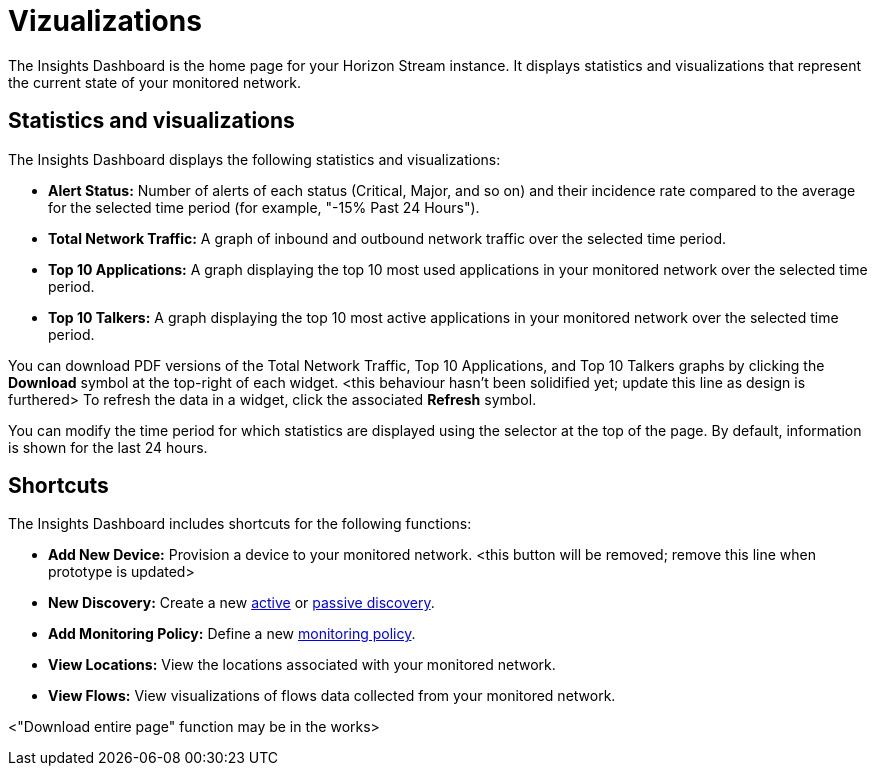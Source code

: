
= Vizualizations

The Insights Dashboard is the home page for your Horizon Stream instance.
It displays statistics and visualizations that represent the current state of your monitored network.

== Statistics and visualizations

The Insights Dashboard displays the following statistics and visualizations:

* *Alert Status:* Number of alerts of each status (Critical, Major, and so on) and their incidence rate compared to the average for the selected time period (for example, "-15% Past 24 Hours").
* *Total Network Traffic:* A graph of inbound and outbound network traffic over the selected time period.
* *Top 10 Applications:* A graph displaying the top 10 most used applications in your monitored network over the selected time period.
* *Top 10 Talkers:* A graph displaying the top 10 most active applications in your monitored network over the selected time period.

You can download PDF versions of the Total Network Traffic, Top 10 Applications, and Top 10 Talkers graphs by clicking the *Download* symbol at the top-right of each widget. <this behaviour hasn't been solidified yet; update this line as design is furthered>
To refresh the data in a widget, click the associated *Refresh* symbol.

You can modify the time period for which statistics are displayed using the selector at the top of the page.
By default, information is shown for the last 24 hours.

== Shortcuts

The Insights Dashboard includes shortcuts for the following functions:

* *Add New Device:* Provision a device to your monitored network. <this button will be removed; remove this line when prototype is updated>
* *New Discovery:* Create a new xref:get-started/discovery/active.adoc[active] or xref:get-started/discovery/passive.adoc[passive discovery].
* *Add Monitoring Policy:* Define a new xref:get-started/policies/create.adoc[monitoring policy].
* *View Locations:* View the locations associated with your monitored network.
* *View Flows:* View visualizations of flows data collected from your monitored network.

<"Download entire page" function may be in the works>

